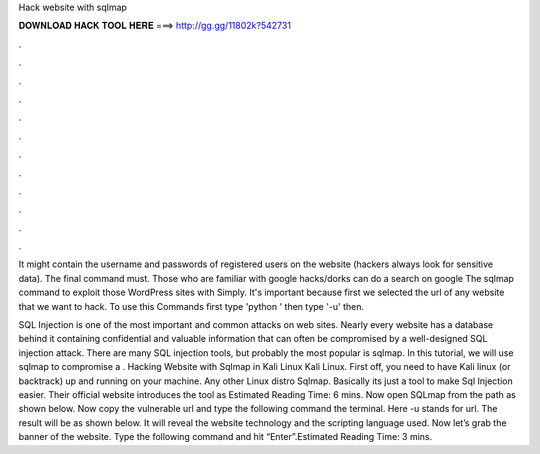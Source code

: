 Hack website with sqlmap



𝐃𝐎𝐖𝐍𝐋𝐎𝐀𝐃 𝐇𝐀𝐂𝐊 𝐓𝐎𝐎𝐋 𝐇𝐄𝐑𝐄 ===> http://gg.gg/11802k?542731



.



.



.



.



.



.



.



.



.



.



.



.

It might contain the username and passwords of registered users on the website (hackers always look for sensitive data). The final command must. Those who are familiar with google hacks/dorks can do a search on google The sqlmap command to exploit those WordPress sites with Simply. It's important because first we selected the url of any website that we want to hack. To use this Commands first type 'python ' then type '-u' then.

SQL Injection is one of the most important and common attacks on web sites. Nearly every website has a database behind it containing confidential and valuable information that can often be compromised by a well-designed SQL injection attack. There are many SQL injection tools, but probably the most popular is sqlmap. In this tutorial, we will use sqlmap to compromise a . Hacking Website with Sqlmap in Kali Linux Kali Linux. First off, you need to have Kali linux (or backtrack) up and running on your machine. Any other Linux distro Sqlmap. Basically its just a tool to make Sql Injection easier. Their official website introduces the tool as Estimated Reading Time: 6 mins. Now open SQLmap from the path as shown below. Now copy the vulnerable url and type the following command the terminal. Here -u stands for url. The result will be as shown below. It will reveal the website technology and the scripting language used. Now let’s grab the banner of the website. Type the following command and hit “Enter”.Estimated Reading Time: 3 mins.
